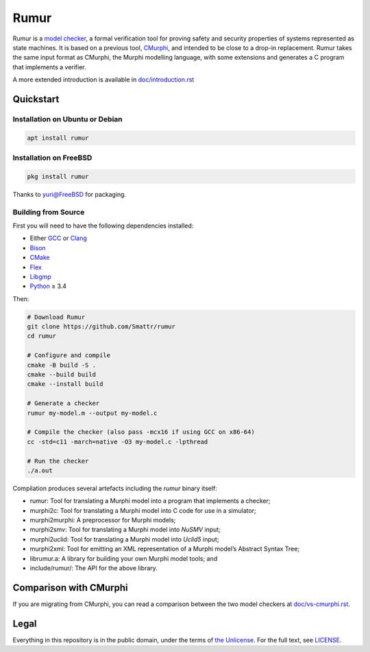 Rumur
=====
Rumur is a `model checker`_, a formal verification tool for proving safety and
security properties of systems represented as state machines. It is based on a
previous tool, CMurphi_, and intended to be close to a drop-in replacement.
Rumur takes the same input format as CMurphi, the Murphi modelling language,
with some extensions and generates a C program that implements a verifier.

A more extended introduction is available in `doc/introduction.rst`_

.. _`doc/introduction.rst`: doc/introduction.rst

Quickstart
----------

Installation on Ubuntu or Debian
~~~~~~~~~~~~~~~~~~~~~~~~~~~~~~~~

.. code-block:: sh

  apt install rumur

Installation on FreeBSD
~~~~~~~~~~~~~~~~~~~~~~~

.. code-block:: sh

  pkg install rumur

Thanks to `yuri@FreeBSD`_ for packaging.

.. _`yuri@FreeBSD`: https://github.com/yurivict

Building from Source
~~~~~~~~~~~~~~~~~~~~
First you will need to have the following dependencies installed:

* Either GCC_ or Clang_
* Bison_
* CMake_
* Flex_
* Libgmp_
* Python_ ≥ 3.4

Then:

.. code-block:: sh

  # Download Rumur
  git clone https://github.com/Smattr/rumur
  cd rumur

  # Configure and compile
  cmake -B build -S .
  cmake --build build
  cmake --install build

  # Generate a checker
  rumur my-model.m --output my-model.c

  # Compile the checker (also pass -mcx16 if using GCC on x86-64)
  cc -std=c11 -march=native -O3 my-model.c -lpthread

  # Run the checker
  ./a.out

Compilation produces several artefacts including the `rumur` binary itself:

* rumur: Tool for translating a Murphi model into a program that implements
  a checker;
* murphi2c: Tool for translating a Murphi model into C code for use in a
  simulator;
* murphi2murphi: A preprocessor for Murphi models;
* murphi2smv: Tool for translating a Murphi model into `NuSMV` input;
* murphi2uclid: Tool for translating a Murphi model into `Uclid5` input;
* murphi2xml: Tool for emitting an XML representation of a Murphi model’s
  Abstract Syntax Tree;
* librumur.a: A library for building your own Murphi model tools; and
* include/rumur/: The API for the above library.

Comparison with CMurphi
-----------------------
If you are migrating from CMurphi, you can read a comparison between the two
model checkers at `doc/vs-cmurphi.rst`_.

.. _doc/vs-cmurphi.rst: doc/vs-cmurphi.rst

Legal
-----
Everything in this repository is in the public domain, under the terms of
`the Unlicense`_. For the full text, see LICENSE_.

.. _Bison: https://www.gnu.org/software/bison/
.. _CMake: https://cmake.org/
.. _CMurphi: http://mclab.di.uniroma1.it/site/index.php/software/18-cmurphi
.. _Clang: https://clang.llvm.org/
.. _Flex: https://github.com/westes/flex
.. _GCC: https://gcc.gnu.org/
.. _Libgmp: https://gmplib.org/
.. _LICENSE: ./LICENSE
.. _`model checker`: https://en.wikipedia.org/wiki/Model_checking
.. _NuSMV: https://nusmv.fbk.eu/
.. _Python: https://www.python.org/
.. _`the Unlicense`: http://unlicense.org/
.. _Uclid5: https://github.com/uclid-org/uclid
